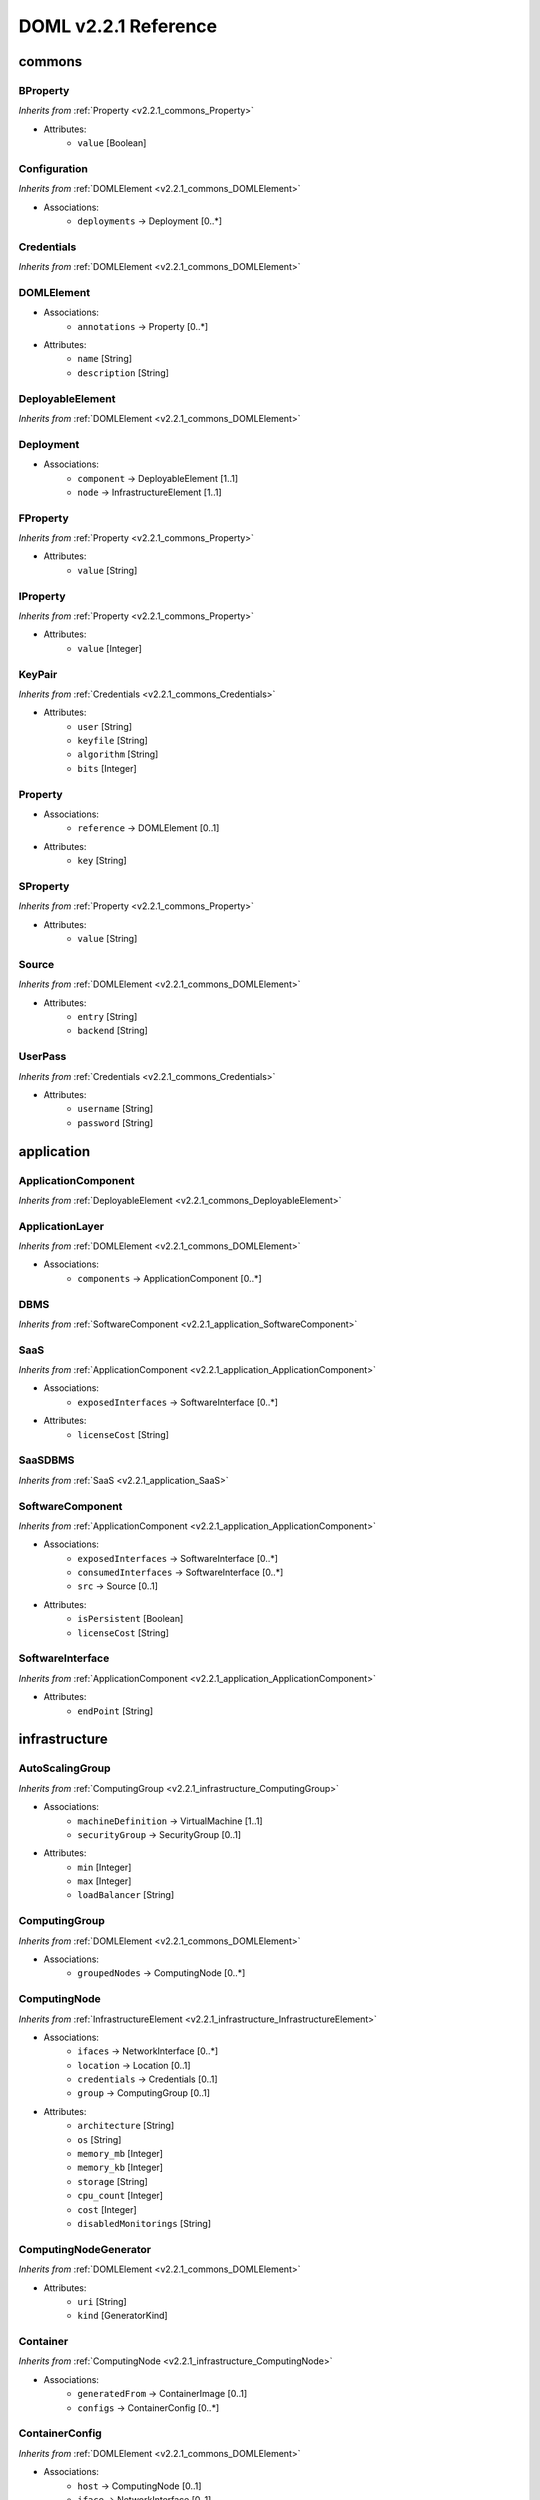 DOML v2.2.1 Reference
=============================


commons
^^^^^^^

.. _v2.2.1_commons_BProperty:

BProperty
"""""""""
*Inherits from* :ref:`Property <v2.2.1_commons_Property>`

* Attributes:
	* ``value`` [Boolean]

.. _v2.2.1_commons_Configuration:

Configuration
"""""""""""""
*Inherits from* :ref:`DOMLElement <v2.2.1_commons_DOMLElement>`

* Associations:
	* ``deployments`` → Deployment [0..*]

.. _v2.2.1_commons_Credentials:

Credentials
"""""""""""
*Inherits from* :ref:`DOMLElement <v2.2.1_commons_DOMLElement>`


.. _v2.2.1_commons_DOMLElement:

DOMLElement
"""""""""""
* Associations:
	* ``annotations`` → Property [0..*]
* Attributes:
	* ``name`` [String]
	* ``description`` [String]

.. _v2.2.1_commons_DeployableElement:

DeployableElement
"""""""""""""""""
*Inherits from* :ref:`DOMLElement <v2.2.1_commons_DOMLElement>`


.. _v2.2.1_commons_Deployment:

Deployment
""""""""""
* Associations:
	* ``component`` → DeployableElement [1..1]
	* ``node`` → InfrastructureElement [1..1]

.. _v2.2.1_commons_FProperty:

FProperty
"""""""""
*Inherits from* :ref:`Property <v2.2.1_commons_Property>`

* Attributes:
	* ``value`` [String]

.. _v2.2.1_commons_IProperty:

IProperty
"""""""""
*Inherits from* :ref:`Property <v2.2.1_commons_Property>`

* Attributes:
	* ``value`` [Integer]

.. _v2.2.1_commons_KeyPair:

KeyPair
"""""""
*Inherits from* :ref:`Credentials <v2.2.1_commons_Credentials>`

* Attributes:
	* ``user`` [String]
	* ``keyfile`` [String]
	* ``algorithm`` [String]
	* ``bits`` [Integer]

.. _v2.2.1_commons_Property:

Property
""""""""
* Associations:
	* ``reference`` → DOMLElement [0..1]
* Attributes:
	* ``key`` [String]

.. _v2.2.1_commons_SProperty:

SProperty
"""""""""
*Inherits from* :ref:`Property <v2.2.1_commons_Property>`

* Attributes:
	* ``value`` [String]

.. _v2.2.1_commons_Source:

Source
""""""
*Inherits from* :ref:`DOMLElement <v2.2.1_commons_DOMLElement>`

* Attributes:
	* ``entry`` [String]
	* ``backend`` [String]

.. _v2.2.1_commons_UserPass:

UserPass
""""""""
*Inherits from* :ref:`Credentials <v2.2.1_commons_Credentials>`

* Attributes:
	* ``username`` [String]
	* ``password`` [String]

application
^^^^^^^^^^^

.. _v2.2.1_application_ApplicationComponent:

ApplicationComponent
""""""""""""""""""""
*Inherits from* :ref:`DeployableElement <v2.2.1_commons_DeployableElement>`


.. _v2.2.1_application_ApplicationLayer:

ApplicationLayer
""""""""""""""""
*Inherits from* :ref:`DOMLElement <v2.2.1_commons_DOMLElement>`

* Associations:
	* ``components`` → ApplicationComponent [0..*]

.. _v2.2.1_application_DBMS:

DBMS
""""
*Inherits from* :ref:`SoftwareComponent <v2.2.1_application_SoftwareComponent>`


.. _v2.2.1_application_SaaS:

SaaS
""""
*Inherits from* :ref:`ApplicationComponent <v2.2.1_application_ApplicationComponent>`

* Associations:
	* ``exposedInterfaces`` → SoftwareInterface [0..*]
* Attributes:
	* ``licenseCost`` [String]

.. _v2.2.1_application_SaaSDBMS:

SaaSDBMS
""""""""
*Inherits from* :ref:`SaaS <v2.2.1_application_SaaS>`


.. _v2.2.1_application_SoftwareComponent:

SoftwareComponent
"""""""""""""""""
*Inherits from* :ref:`ApplicationComponent <v2.2.1_application_ApplicationComponent>`

* Associations:
	* ``exposedInterfaces`` → SoftwareInterface [0..*]
	* ``consumedInterfaces`` → SoftwareInterface [0..*]
	* ``src`` → Source [0..1]
* Attributes:
	* ``isPersistent`` [Boolean]
	* ``licenseCost`` [String]

.. _v2.2.1_application_SoftwareInterface:

SoftwareInterface
"""""""""""""""""
*Inherits from* :ref:`ApplicationComponent <v2.2.1_application_ApplicationComponent>`

* Attributes:
	* ``endPoint`` [String]

infrastructure
^^^^^^^^^^^^^^

.. _v2.2.1_infrastructure_AutoScalingGroup:

AutoScalingGroup
""""""""""""""""
*Inherits from* :ref:`ComputingGroup <v2.2.1_infrastructure_ComputingGroup>`

* Associations:
	* ``machineDefinition`` → VirtualMachine [1..1]
	* ``securityGroup`` → SecurityGroup [0..1]
* Attributes:
	* ``min`` [Integer]
	* ``max`` [Integer]
	* ``loadBalancer`` [String]

.. _v2.2.1_infrastructure_ComputingGroup:

ComputingGroup
""""""""""""""
*Inherits from* :ref:`DOMLElement <v2.2.1_commons_DOMLElement>`

* Associations:
	* ``groupedNodes`` → ComputingNode [0..*]

.. _v2.2.1_infrastructure_ComputingNode:

ComputingNode
"""""""""""""
*Inherits from* :ref:`InfrastructureElement <v2.2.1_infrastructure_InfrastructureElement>`

* Associations:
	* ``ifaces`` → NetworkInterface [0..*]
	* ``location`` → Location [0..1]
	* ``credentials`` → Credentials [0..1]
	* ``group`` → ComputingGroup [0..1]
* Attributes:
	* ``architecture`` [String]
	* ``os`` [String]
	* ``memory_mb`` [Integer]
	* ``memory_kb`` [Integer]
	* ``storage`` [String]
	* ``cpu_count`` [Integer]
	* ``cost`` [Integer]
	* ``disabledMonitorings`` [String]

.. _v2.2.1_infrastructure_ComputingNodeGenerator:

ComputingNodeGenerator
""""""""""""""""""""""
*Inherits from* :ref:`DOMLElement <v2.2.1_commons_DOMLElement>`

* Attributes:
	* ``uri`` [String]
	* ``kind`` [GeneratorKind]

.. _v2.2.1_infrastructure_Container:

Container
"""""""""
*Inherits from* :ref:`ComputingNode <v2.2.1_infrastructure_ComputingNode>`

* Associations:
	* ``generatedFrom`` → ContainerImage [0..1]
	* ``configs`` → ContainerConfig [0..*]

.. _v2.2.1_infrastructure_ContainerConfig:

ContainerConfig
"""""""""""""""
*Inherits from* :ref:`DOMLElement <v2.2.1_commons_DOMLElement>`

* Associations:
	* ``host`` → ComputingNode [0..1]
	* ``iface`` → NetworkInterface [0..1]
* Attributes:
	* ``container_port`` [Integer]
	* ``vm_port`` [Integer]

.. _v2.2.1_infrastructure_ContainerImage:

ContainerImage
""""""""""""""
*Inherits from* :ref:`ComputingNodeGenerator <v2.2.1_infrastructure_ComputingNodeGenerator>`

* Associations:
	* ``generatedContainers`` → Container [0..*]

.. _v2.2.1_infrastructure_ExtInfrastructureElement:

ExtInfrastructureElement
""""""""""""""""""""""""
*Inherits from* :ref:`InfrastructureElement <v2.2.1_infrastructure_InfrastructureElement>`


.. _v2.2.1_infrastructure_FunctionAsAService:

FunctionAsAService
""""""""""""""""""
*Inherits from* :ref:`InfrastructureElement <v2.2.1_infrastructure_InfrastructureElement>`

* Associations:
	* ``ifaces`` → NetworkInterface [0..*]
* Attributes:
	* ``cost`` [Integer]

.. _v2.2.1_infrastructure_InfrastructureElement:

InfrastructureElement
"""""""""""""""""""""
*Inherits from* :ref:`DeployableElement <v2.2.1_commons_DeployableElement>`


.. _v2.2.1_infrastructure_InfrastructureLayer:

InfrastructureLayer
"""""""""""""""""""
*Inherits from* :ref:`DOMLElement <v2.2.1_commons_DOMLElement>`

* Associations:
	* ``nodes`` → ComputingNode [0..*]
	* ``generators`` → ComputingNodeGenerator [0..*]
	* ``storages`` → Storage [0..*]
	* ``faas`` → FunctionAsAService [0..*]
	* ``credentials`` → Credentials [0..*]
	* ``groups`` → ComputingGroup [0..*]
	* ``securityGroups`` → SecurityGroup [0..*]
	* ``networks`` → Network [0..*]
	* ``rules`` → MonitoringRule [0..*]

.. _v2.2.1_infrastructure_InternetGateway:

InternetGateway
"""""""""""""""
*Inherits from* :ref:`NetworkInterface <v2.2.1_infrastructure_NetworkInterface>`

* Attributes:
	* ``address`` [String]

.. _v2.2.1_infrastructure_Location:

Location
""""""""
*Inherits from* :ref:`DOMLElement <v2.2.1_commons_DOMLElement>`

* Attributes:
	* ``region`` [String]
	* ``zone`` [String]

.. _v2.2.1_infrastructure_MonitoringRule:

MonitoringRule
""""""""""""""
*Inherits from* :ref:`DOMLElement <v2.2.1_commons_DOMLElement>`

* Attributes:
	* ``condition`` [String]
	* ``strategy`` [String]
	* ``strategyConfigurationString`` [String]

.. _v2.2.1_infrastructure_Network:

Network
"""""""
*Inherits from* :ref:`DOMLElement <v2.2.1_commons_DOMLElement>`

* Associations:
	* ``connectedIfaces`` → NetworkInterface [0..*]
	* ``gateways`` → InternetGateway [0..*]
	* ``subnets`` → Subnet [0..*]
* Attributes:
	* ``protocol`` [String]
	* ``addressRange`` [String]
	* ``cidr`` [Integer]

.. _v2.2.1_infrastructure_NetworkInterface:

NetworkInterface
""""""""""""""""
*Inherits from* :ref:`InfrastructureElement <v2.2.1_infrastructure_InfrastructureElement>`

* Associations:
	* ``belongsTo`` → Network [0..1]
	* ``associated`` → SecurityGroup [0..1]
* Attributes:
	* ``endPoint`` [Integer]
	* ``speed`` [String]

.. _v2.2.1_infrastructure_PhysicalComputingNode:

PhysicalComputingNode
"""""""""""""""""""""
*Inherits from* :ref:`ComputingNode <v2.2.1_infrastructure_ComputingNode>`


.. _v2.2.1_infrastructure_Rule:

Rule
""""
*Inherits from* :ref:`DOMLElement <v2.2.1_commons_DOMLElement>`

* Attributes:
	* ``kind`` [String]
	* ``protocol`` [String]
	* ``fromPort`` [Integer]
	* ``toPort`` [Integer]
	* ``cidr`` [String]

.. _v2.2.1_infrastructure_SecurityGroup:

SecurityGroup
"""""""""""""
*Inherits from* :ref:`DOMLElement <v2.2.1_commons_DOMLElement>`

* Associations:
	* ``rules`` → Rule [0..*]
	* ``ifaces`` → NetworkInterface [0..*]

.. _v2.2.1_infrastructure_Storage:

Storage
"""""""
*Inherits from* :ref:`InfrastructureElement <v2.2.1_infrastructure_InfrastructureElement>`

* Associations:
	* ``ifaces`` → NetworkInterface [0..*]
* Attributes:
	* ``label`` [String]
	* ``size_gb`` [Integer]
	* ``cost`` [Integer]

.. _v2.2.1_infrastructure_Subnet:

Subnet
""""""
*Inherits from* :ref:`Network <v2.2.1_infrastructure_Network>`

* Associations:
	* ``connectedTo`` → Network [0..*]

.. _v2.2.1_infrastructure_Swarm:

Swarm
"""""
*Inherits from* :ref:`ComputingGroup <v2.2.1_infrastructure_ComputingGroup>`

* Associations:
	* ``roles`` → SwarmRole [0..*]

.. _v2.2.1_infrastructure_SwarmRole:

SwarmRole
"""""""""
*Inherits from* :ref:`DOMLElement <v2.2.1_commons_DOMLElement>`

* Associations:
	* ``nodes`` → ComputingNode [0..*]
* Attributes:
	* ``kind`` [String]

.. _v2.2.1_infrastructure_VMImage:

VMImage
"""""""
*Inherits from* :ref:`ComputingNodeGenerator <v2.2.1_infrastructure_ComputingNodeGenerator>`

* Associations:
	* ``generatedVMs`` → VirtualMachine [0..*]

.. _v2.2.1_infrastructure_VirtualMachine:

VirtualMachine
""""""""""""""
*Inherits from* :ref:`ComputingNode <v2.2.1_infrastructure_ComputingNode>`

* Associations:
	* ``generatedFrom`` → VMImage [0..1]
* Attributes:
	* ``sizeDescription`` [String]

concrete
^^^^^^^^

.. _v2.2.1_concrete_ComputingGroup:

ComputingGroup
""""""""""""""
*Inherits from* :ref:`ConcreteElement <v2.2.1_concrete_ConcreteElement>`

* Associations:
	* ``maps`` → ComputingGroup [1..1]

.. _v2.2.1_concrete_ConcreteElement:

ConcreteElement
"""""""""""""""
*Inherits from* :ref:`DOMLElement <v2.2.1_commons_DOMLElement>`

* Associations:
	* ``refs`` → ConcreteElement [0..*]
* Attributes:
	* ``configurationScript`` [String]
	* ``preexisting`` [Boolean]

.. _v2.2.1_concrete_ConcreteInfrastructure:

ConcreteInfrastructure
""""""""""""""""""""""
*Inherits from* :ref:`DOMLElement <v2.2.1_commons_DOMLElement>`

* Associations:
	* ``providers`` → RuntimeProvider [0..*]

.. _v2.2.1_concrete_ContainerImage:

ContainerImage
""""""""""""""
*Inherits from* :ref:`ConcreteElement <v2.2.1_concrete_ConcreteElement>`

* Associations:
	* ``maps`` → ContainerImage [0..1]

.. _v2.2.1_concrete_FunctionAsAService:

FunctionAsAService
""""""""""""""""""
*Inherits from* :ref:`ConcreteElement <v2.2.1_concrete_ConcreteElement>`

* Associations:
	* ``maps`` → FunctionAsAService [0..1]

.. _v2.2.1_concrete_GenericResource:

GenericResource
"""""""""""""""
*Inherits from* :ref:`ConcreteElement <v2.2.1_concrete_ConcreteElement>`

* Attributes:
	* ``type`` [String]
	* ``gname`` [String]

.. _v2.2.1_concrete_Network:

Network
"""""""
*Inherits from* :ref:`ConcreteElement <v2.2.1_concrete_ConcreteElement>`

* Associations:
	* ``maps`` → Network [0..1]

.. _v2.2.1_concrete_RuntimeProvider:

RuntimeProvider
"""""""""""""""
*Inherits from* :ref:`DOMLElement <v2.2.1_commons_DOMLElement>`

* Associations:
	* ``resources`` → GenericResource [0..*]
	* ``vms`` → VirtualMachine [0..*]
	* ``vmImages`` → VMImage [0..*]
	* ``containerImages`` → ContainerImage [0..*]
	* ``networks`` → Network [0..*]
	* ``storages`` → Storage [0..*]
	* ``faas`` → FunctionAsAService [0..*]
	* ``group`` → ComputingGroup [0..*]

.. _v2.2.1_concrete_Storage:

Storage
"""""""
*Inherits from* :ref:`ConcreteElement <v2.2.1_concrete_ConcreteElement>`

* Associations:
	* ``maps`` → Storage [0..1]

.. _v2.2.1_concrete_VMImage:

VMImage
"""""""
*Inherits from* :ref:`ConcreteElement <v2.2.1_concrete_ConcreteElement>`

* Associations:
	* ``maps`` → VMImage [0..1]

.. _v2.2.1_concrete_VirtualMachine:

VirtualMachine
""""""""""""""
*Inherits from* :ref:`ConcreteElement <v2.2.1_concrete_ConcreteElement>`

* Associations:
	* ``maps`` → VirtualMachine [0..1]



